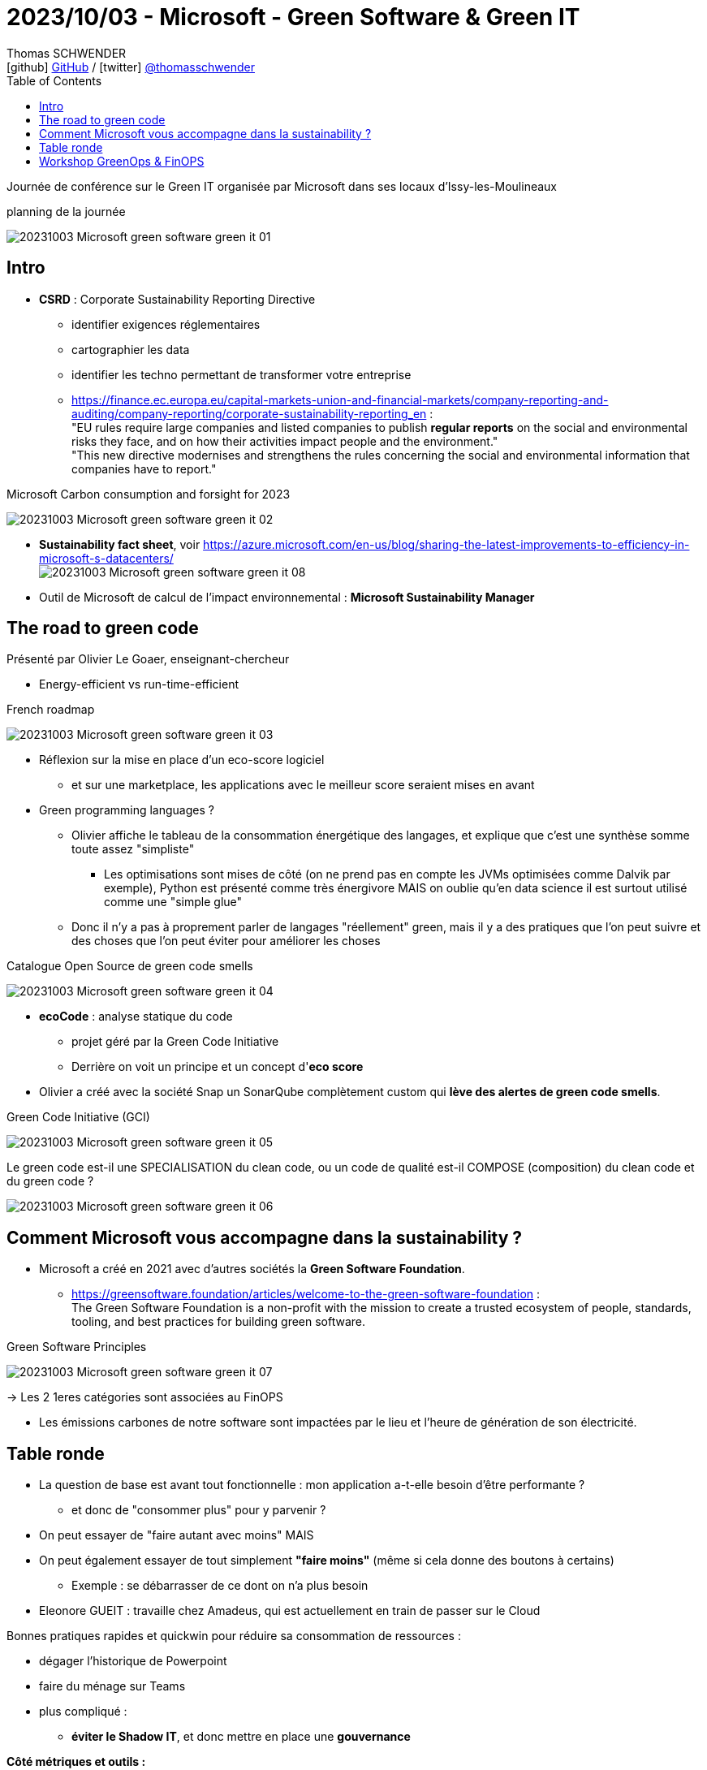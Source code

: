 = 2023/10/03 - Microsoft - Green Software & Green IT
Thomas SCHWENDER <icon:github[] https://github.com/Ardemius/[GitHub] / icon:twitter[role="aqua"] https://twitter.com/thomasschwender[@thomasschwender]>
// Handling GitHub admonition blocks icons
ifndef::env-github[:icons: font]
ifdef::env-github[]
:status:
:outfilesuffix: .adoc
:caution-caption: :fire:
:important-caption: :exclamation:
:note-caption: :paperclip:
:tip-caption: :bulb:
:warning-caption: :warning:
endif::[]
:imagesdir: ./images
:resourcesdir: ./resources
:source-highlighter: highlightjs
:highlightjs-languages: asciidoc
// We must enable experimental attribute to display Keyboard, button, and menu macros
:experimental:
// Next 2 ones are to handle line breaks in some particular elements (list, footnotes, etc.)
:lb: pass:[<br> +]
:sb: pass:[<br>]
// check https://github.com/Ardemius/personal-wiki/wiki/AsciiDoctor-tips for tips on table of content in GitHub
:toc: macro
:toclevels: 4
// To number the sections of the table of contents
//:sectnums:
// Add an anchor with hyperlink before the section title
:sectanchors:
// To turn off figure caption labels and numbers
:figure-caption!:
// Same for examples
//:example-caption!:
// To turn off ALL captions
// :caption:

toc::[]

Journée de conférence sur le Green IT organisée par Microsoft dans ses locaux d'Issy-les-Moulineaux

.planning de la journée
image:20231003_Microsoft_green-software-green-it_01.jpg[]

== Intro

* *CSRD* : Corporate Sustainability Reporting Directive
    ** identifier exigences réglementaires
    ** cartographier les data
    ** identifier les techno permettant de transformer votre entreprise
    ** https://finance.ec.europa.eu/capital-markets-union-and-financial-markets/company-reporting-and-auditing/company-reporting/corporate-sustainability-reporting_en[] : +
    "EU rules require large companies and listed companies to publish *regular reports* on the social and environmental risks they face, and on how their activities impact people and the environment." +
    "This new directive modernises and strengthens the rules concerning the social and environmental information that companies have to report."

.Microsoft Carbon consumption and forsight for 2023
image:20231003_Microsoft_green-software-green-it_02.jpg[]

* *Sustainability fact sheet*, voir https://azure.microsoft.com/en-us/blog/sharing-the-latest-improvements-to-efficiency-in-microsoft-s-datacenters/ +
image:20231003_Microsoft_green-software-green-it_08.jpg[]

* Outil de Microsoft de calcul de l'impact environnemental : *Microsoft Sustainability Manager*

== The road to green code

Présenté par Olivier Le Goaer, enseignant-chercheur

* Energy-efficient vs run-time-efficient

.French roadmap
image:20231003_Microsoft_green-software-green-it_03.jpg[]

* Réflexion sur la mise en place d'un eco-score logiciel
    ** et sur une marketplace, les applications avec le meilleur score seraient mises en avant

* Green programming languages ?
    ** Olivier affiche le tableau de la consommation énergétique des langages, et explique que c'est une synthèse somme toute assez "simpliste"
        *** Les optimisations sont mises de côté (on ne prend pas en compte les JVMs optimisées comme Dalvik par exemple), Python est présenté comme très énergivore MAIS on oublie qu'en data science il est surtout utilisé comme une "simple glue"

    ** Donc il n'y a pas à proprement parler de langages "réellement" green, mais il y a des pratiques que l'on peut suivre et des choses que l'on peut éviter pour améliorer les choses

.Catalogue Open Source de green code smells
image:20231003_Microsoft_green-software-green-it_04.jpg[]

* *ecoCode* : analyse statique du code
    ** projet géré par la Green Code Initiative
    ** Derrière on voit un principe et un concept d'*eco score*

* Olivier a créé avec la société Snap un SonarQube complètement custom qui *lève des alertes de green code smells*.

.Green Code Initiative (GCI)
image:20231003_Microsoft_green-software-green-it_05.jpg[]

.Le green code est-il une SPECIALISATION du clean code, ou un code de qualité est-il COMPOSE (composition) du clean code et du green code ?
image:20231003_Microsoft_green-software-green-it_06.jpg[]

== Comment Microsoft vous accompagne dans la sustainability ?

* Microsoft a créé en 2021 avec d'autres sociétés la *Green Software Foundation*.
    ** https://greensoftware.foundation/articles/welcome-to-the-green-software-foundation[] : +
    The Green Software Foundation is a non-profit with the mission to create a trusted ecosystem of people, standards, tooling, and best practices for building green software. 

.Green Software Principles
image:20231003_Microsoft_green-software-green-it_07.jpg[]

-> Les 2 1eres catégories sont associées au FinOPS 

* Les émissions carbones de notre software sont impactées par le lieu et l'heure de génération de son électricité.

== Table ronde

* La question de base est avant tout fonctionnelle : mon application a-t-elle besoin d'être performante ?
    ** et donc de "consommer plus" pour y parvenir ?

* On peut essayer de "faire autant avec moins" MAIS
* On peut également essayer de tout simplement *"faire moins"* (même si cela donne des boutons à certains)
    ** Exemple : se débarrasser de ce dont on n'a plus besoin

* Eleonore GUEIT : travaille chez Amadeus, qui est actuellement en train de passer sur le Cloud

Bonnes pratiques rapides et quickwin pour réduire sa consommation de ressources : 

    * dégager l'historique de Powerpoint
    * faire du ménage sur Teams
    * plus compliqué : 
        ** *éviter le Shadow IT*, et donc mettre en place une *gouvernance*

*Côté métriques et outils :* 

    * *GreenOps 4 Cloud* : appli développée par Kevin Vimard (Expertime) et présente sur la marketplace d'Azure
        ** https://azuremarketplace.microsoft.com/en-us/marketplace/apps/expertime_sas.greenops4cloud?tab=overview
        ** https://expertime.com/greenops/[] : +
        "Le GreenOps 4 Cloud est une *application d'audit et de monitoring*. La démarche est simple: renseignez un Service Principal Azure ayant les droits (reader) sur le périmètre que vous souhaitez auditer et nous vous proposerons des recommandations visant à réduire l'impact environnement de votre architecture Cloud. L'objectif à l'issue est de vous délivrer un *ecoscore* pour vous encourager à mettre en place les actions nécessaires et de suivre son évolution dans le temps."

        ** It aims to enhance 5 aspects of a responsible cloud computing usage :
            *** Reduce the environmental impact
            *** Rationalize Cloud consumptions through better usages
            *** Reinforce the customer's digital transformation
            *** Promote collaboration and ownership of IT by CSR teams
            *** Influence a Green IT approach to companies suppliers and customers

    * Il est par moment difficile de dire à un dev "ce que tu as fait a eu un impact" car c'est difficile à "prouver"
        ** Donc les multiples "petits indicateurs" que l'on a à dispo (ou qui commencent à se créer) permettent au moins d'apporter un "rien de concret" comme réponse à cette question

    * Souvent FinOPS et GreenOPS se touchent, mais la finalité n'est PAS la même
        ** FinOPS : ce qu'on me demande c'est *avant tout* combien ça coûte et comment le réduire
        ** GreenOPS : avant tout combien ça consomme et comment le réduire : on peut proposer une solution plus chère *si elle consomme moins*

    * En termes de conso carbone, les mesures ne sont pas encore mâtures.
        ** De plus, on ne sait actuellement calculer que ce que coûte le compute, mais pas le volume ou le coût réseau (A VERIFIER !)

*Comment se lancer dans le Green IT ? Par où commencer ?*

    * Mise en place de l'awareness
    * Faire du FinOPS : c'est un début vu qu'on a pas encore de mesures pour les émissions Carbone
    * Des outils et stack Green, il commence à y en avoir plein : *choisissez vos outils, puis tenez bon et tenez-y vous !*

.Pour aller plus loin
image:20231003_Microsoft_green-software-green-it_09.jpg[]

== Workshop GreenOps & FinOPS

* Cette session fait un gros focus sur Azure

* Why GreenOps : well-architected framework applied to sustainable workloads.
Demo emission impact dashboard and cloud for sustainability API

* 80% des émissions de carbone de Microsoft sont dues à du "scope 3"
    ** cf Microsoft Cloud or sustainability API calculation methodology : https://learn.microsoft.com/en-us/industry/sustainability/api-calculation-method +
    image:20231003_Microsoft_green-software-green-it_10.jpg[]

    ** "Microsoft Cloud for Sustainability provides *APIs to access emissions data related to your Azure and Microsoft 365 usage*. +
    Accurate carbon accounting requires good information from partners, vendors, and suppliers. The Cloud for Sustainability APIs gives you transparency on the carbon emissions generated by your usage of Azure and Microsoft 365. Microsoft's carbon accounting extends across all three scopes of emissions with a third party-validated methodology. It uses consistent and accurate carbon accounting to quantify the effect of Azure and Microsoft 365 on customers' environmental footprint."

    ** Partant de ce postulat "le meilleur serveur s'est tout simplement celui qu'on ne construit pas"

* il faut faire la chasse aux "ressources allumées mais non utilisées"

.Cloud efficiency = resource cost + carbon emissions + energy consumed
image:20231003_Microsoft_green-software-green-it_11.jpg[]

-> Ce schéma est issu de l'article sur les *Sustainable workloads* de Microsoft : +
https://learn.microsoft.com/en-us/azure/well-architected/sustainability/sustainability-get-started

NOTE: le *Well-Architected framework* de Microsoft est bien mis en avant. +
https://learn.microsoft.com/en-us/azure/well-architected/

* *Partie waste management* +
Quelques points d'attention pour du waste management
image:20231003_Microsoft_green-software-green-it_12.jpg[]

* *use only the resource you need and only when you need it* : 
    ** avoid unused and orphan resources
        *** managed disk
        *** public IP address
        *** network interface
        *** network security group
        *** application gateway
    ** right size underutilized resources & choose right type for resources
        *** virtual machine
        *** app service
        *** AKS
    ** start new environment only when you need it
    ** avoid duplicated solutions
        *** log analytics workspace : évitons de dupliquer les logs

* *Choose the right (best) VM type* : +
image:20231003_Microsoft_green-software-green-it_13.jpg[]

    ** On aime bien les machines de la série D, MAIS on se rend également compte que se sont *souvent les besoins en CPU qui augmentent et pas ceux en RAM*. +
    -> Donc plutôt que de prendre tout de suite la machine supérieure en série D, on peut aller chercher ceux des autres séries (comme la F)
        *** et penser qu'il y a aussi des *processeurs ARM de disponibles*
    
* *Virtual Machine Scheduling*
    ** This new version of Start/Stop VMs v2 provides a decentralized low-cost automation option for customers who want to optimize thier VM costs and carbon footprint. +
    It starts or stops Azure VMs on user-defined schedules, provides insights through Azure Application Insights, and send optional notifications by using action groups. +
    Save 58% (cost and carbon emission) by stopping your virtual machine 14 hours per day. +
    Implement Auto Stop by default for all your workloads.

* *Understand scalability patterns* +
image:20231003_Microsoft_green-software-green-it_14.jpg[]

    ** Par moment, il y a des traitements que l'on ne peut pas paralléliser (scaling out / horizontal scaling) et pour lesquels "une plus grosse machine" va être nécessaire (scaling up / vertical scaling) +
    ** L'*auto-scaling* est toujours préférable à un manual scaling

* Leverage cloud native deign patterns
    ** and *event-driven architecture* is even better !!!! +
    image:20231003_Microsoft_green-software-green-it_15.jpg[]

* *Containerization*
    ** Les VMs c'est bien, mais il y a mieux : la containerization (avec Azure Kubernetes Service) +
    L'idée est que l'orchestrateur fera mieux que nous

* Impact of Disaster Recovery Strategy +
image:20231003_Microsoft_green-software-green-it_16.jpg[]
    ** le métier va "souvent" vouloir le dernier (Real Time), mais c'est rarement vrai 😜

* Les *reservations tips* (reserved instances, les "réserves d'instances") : en gros l'approche capacitaire qui est de nouveau à la mode
image:20231003_Microsoft_green-software-green-it_17.jpg[]
image:20231003_Microsoft_green-software-green-it_18.jpg[]

    ** Mais les reserved instances sont contraire à une approche green
        *** Les reserved instances ne sont valables que pour un même type de machine et une même région
    ** côté green, mieux vaut scheduler l'usage des ressources (le dev ne va pas dev 24/24 7/7)

* *Savings plan*
image:20231003_Microsoft_green-software-green-it_19.jpg[]

* *Emissions Impact Dashboard* de PowerBI (mais besoin d'une licence PRO...)
    ** Cette interface permet d'aller chercher les données d'émissions de CO2 dans les data centers Microsoft
    ** La *connexion de cette interface* aux DC MS nécessite d'avoir accès à une personne avec des droits suffisants (côté MS ? SE RENSEIGNER !)

* *Microsoft Cloud For sustainability API* :
    ** prend 2 sources : 1 liée à Azure, l'autre à Microsoft 365
        *** prend 24 à 48h d'activation
    ** ExportJobStatus : use Export APIs to transfer your emissions data directly to your Azure ...
        *** Puis on va pouvoir accéder à l'export via un Azure Storage Explorer par exemple, on y verra des fichiers parquet
        *** Et ces parquet on va pouvoir les charger dans PowerBI
        *** Tout ceci est à vérifier, c'est actuellement *tout nouveau côté Microsoft*
            **** Et de l'aveu même des speakers : *lisez bien la doc !*
            **** Pour la doc voir le Microsoft Learn "Connect to the Emissions Impact Dashboard for Azure" : +
            https://learn.microsoft.com/en-us/power-bi/connect-data/service-connect-to-emissions-impact-dashboard

.Conclusion
[NOTE]
====
Les éléments les plus importants / intéressants vus aujourd'hui : 

    * *CSRD* : Corporate Sustainability Reporting Directive, une nouvelle directive européenne sur le social et les risques environnementaux
        ** Donc on commence (continue) à légiférer sur le Green, ce qui est une avancée en termes de maturité du domaine
    * Existence de la *Green Software Foundation* : cette fondation vise à développer et faire connaître les standards, l'outillage et les bonnes pratiques de développement de green software.
    * Application *"GreenOps 4 Cloud"* sur la marketplace Azure : une application d'audit et de monitoring ayant pour objectif de délivrer un *ecoscore* de votre architecture Cloud.
        ** De manière générale, l'outillage pour le suivi de l'impact environnement des applications s'étoffe, ce qui va également dans le sens d'un développement du domaine
    * *Microsoft Cloud For sustainability API* (Preview) : Cette nouvelle API de Microsoft permet d'accéder aux données des émissions carbone associées à l'usage d'Azure. Par contre, c'est encore une simple preview.
====





